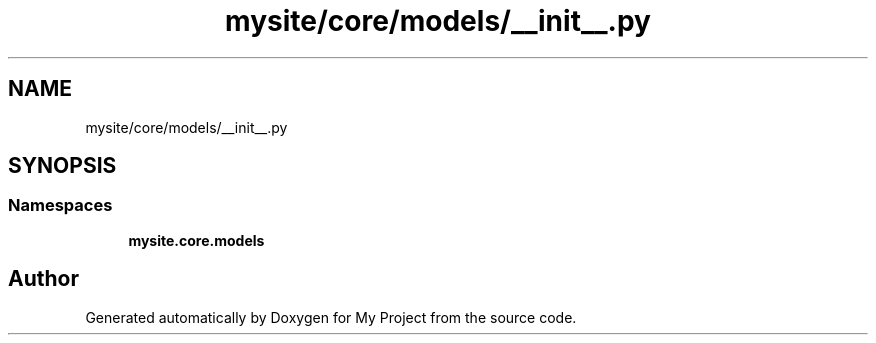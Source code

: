.TH "mysite/core/models/__init__.py" 3 "Thu May 6 2021" "My Project" \" -*- nroff -*-
.ad l
.nh
.SH NAME
mysite/core/models/__init__.py
.SH SYNOPSIS
.br
.PP
.SS "Namespaces"

.in +1c
.ti -1c
.RI " \fBmysite\&.core\&.models\fP"
.br
.in -1c
.SH "Author"
.PP 
Generated automatically by Doxygen for My Project from the source code\&.
